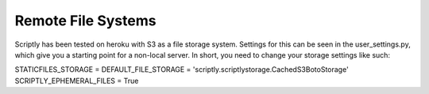 Remote File Systems
===================

Scriptly has been tested on heroku with S3 as a file storage system.
Settings for this can be seen in the user\_settings.py, which give you a
starting point for a non-local server. In short, you need to change your
storage settings like such:

STATICFILES\_STORAGE = DEFAULT\_FILE\_STORAGE =
'scriptly.scriptlystorage.CachedS3BotoStorage' SCRIPTLY\_EPHEMERAL\_FILES = True
